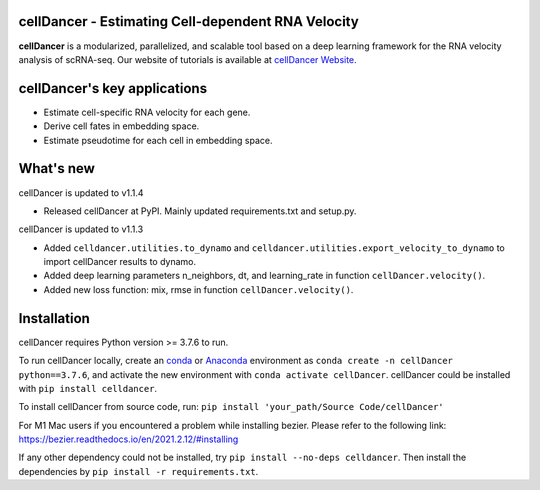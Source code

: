 cellDancer - Estimating Cell-dependent RNA Velocity
===========================================================================================

**cellDancer** is a modularized, parallelized, and scalable tool based on a deep learning framework for the RNA velocity analysis of scRNA-seq. Our website of tutorials is available at `cellDancer Website <https://guangyuwanglab2021.github.io/cellDancer_website/>`_.


.. image:: _static/training_progress.png
  :width: 100%
  :alt: cell_type_u_s_sample_df

cellDancer's key applications
========================================================
* Estimate cell-specific RNA velocity for each gene.
* Derive cell fates in embedding space.
* Estimate pseudotime for each cell in embedding space.

What's new
========================================================
cellDancer is updated to v1.1.4

* Released cellDancer at PyPI. Mainly updated requirements.txt and setup.py.

cellDancer is updated to v1.1.3

* Added ``celldancer.utilities.to_dynamo`` and ``celldancer.utilities.export_velocity_to_dynamo`` to import cellDancer results to dynamo.
* Added deep learning parameters n_neighbors, dt, and learning_rate in function ``cellDancer.velocity()``.
* Added new loss function: mix, rmse in function ``cellDancer.velocity()``.

Installation
========================================================
cellDancer requires Python version >= 3.7.6 to run.

To run cellDancer locally, create an `conda <https://docs.conda.io/en/latest>`_ or `Anaconda <https://www.anaconda.com/>`_ environment as ``conda create -n cellDancer python==3.7.6``, and activate the new environment with ``conda activate cellDancer``. cellDancer could be installed with ``pip install celldancer``.

To install cellDancer from source code, run:
``pip install 'your_path/Source Code/cellDancer'``

For M1 Mac users if you encountered a problem while installing bezier. Please refer to the following link:
https://bezier.readthedocs.io/en/2021.2.12/#installing

If any other dependency could not be installed, try ``pip install --no-deps celldancer``. Then install the dependencies by ``pip install -r requirements.txt``.
